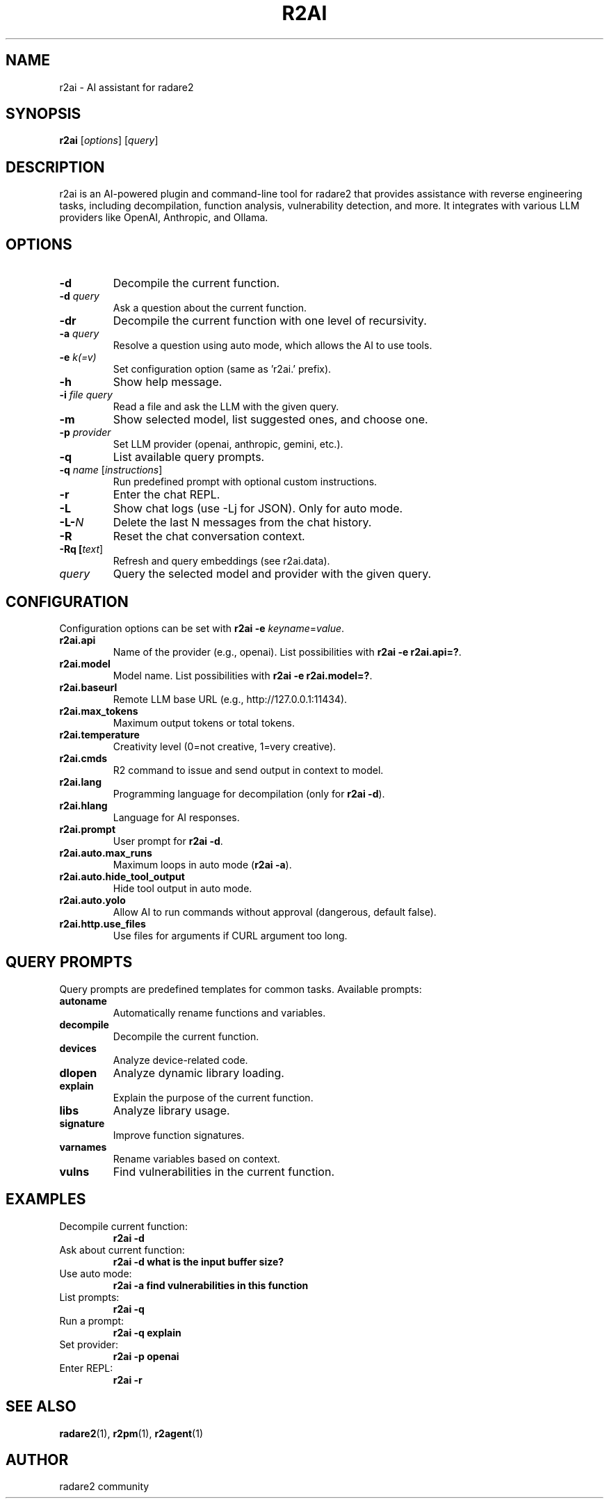 .TH R2AI 1 "October 2025" "radare2" "User Commands"
.SH NAME
r2ai \- AI assistant for radare2
.SH SYNOPSIS
.B r2ai
[\fIoptions\fR] [\fIquery\fR]
.SH DESCRIPTION
r2ai is an AI-powered plugin and command-line tool for radare2 that provides assistance with reverse engineering tasks, including decompilation, function analysis, vulnerability detection, and more. It integrates with various LLM providers like OpenAI, Anthropic, and Ollama.
.SH OPTIONS
.TP
.B \-d
Decompile the current function.
.TP
.B \-d \fIquery\fR
Ask a question about the current function.
.TP
.B \-dr
Decompile the current function with one level of recursivity.
.TP
.B \-a \fIquery\fR
Resolve a question using auto mode, which allows the AI to use tools.
.TP
.B \-e \fIk(=v)\fR
Set configuration option (same as 'r2ai.' prefix).
.TP
.B \-h
Show help message.
.TP
.B \-i \fIfile\fR \fIquery\fR
Read a file and ask the LLM with the given query.
.TP
.B \-m
Show selected model, list suggested ones, and choose one.
.TP
.B \-p \fIprovider\fR
Set LLM provider (openai, anthropic, gemini, etc.).
.TP
.B \-q
List available query prompts.
.TP
.B \-q \fIname\fR [\fIinstructions\fR]
Run predefined prompt with optional custom instructions.
.TP
.B \-r
Enter the chat REPL.
.TP
.B \-L
Show chat logs (use -Lj for JSON). Only for auto mode.
.TP
.B \-L-\fIN\fR
Delete the last N messages from the chat history.
.TP
.B \-R
Reset the chat conversation context.
.TP
.B \-Rq [\fItext\fR]
Refresh and query embeddings (see r2ai.data).
.TP
.B \fIquery\fR
Query the selected model and provider with the given query.
.SH CONFIGURATION
Configuration options can be set with \fBr2ai -e \fIkeyname\fR=\fIvalue\fR.
.TP
.B r2ai.api
Name of the provider (e.g., openai). List possibilities with \fBr2ai -e r2ai.api=?\fR.
.TP
.B r2ai.model
Model name. List possibilities with \fBr2ai -e r2ai.model=?\fR.
.TP
.B r2ai.baseurl
Remote LLM base URL (e.g., http://127.0.0.1:11434).
.TP
.B r2ai.max_tokens
Maximum output tokens or total tokens.
.TP
.B r2ai.temperature
Creativity level (0=not creative, 1=very creative).
.TP
.B r2ai.cmds
R2 command to issue and send output in context to model.
.TP
.B r2ai.lang
Programming language for decompilation (only for \fBr2ai -d\fR).
.TP
.B r2ai.hlang
Language for AI responses.
.TP
.B r2ai.prompt
User prompt for \fBr2ai -d\fR.
.TP
.B r2ai.auto.max_runs
Maximum loops in auto mode (\fBr2ai -a\fR).
.TP
.B r2ai.auto.hide_tool_output
Hide tool output in auto mode.
.TP
.B r2ai.auto.yolo
Allow AI to run commands without approval (dangerous, default false).
.TP
.B r2ai.http.use_files
Use files for arguments if CURL argument too long.
.SH QUERY PROMPTS
Query prompts are predefined templates for common tasks. Available prompts:
.TP
.B autoname
Automatically rename functions and variables.
.TP
.B decompile
Decompile the current function.
.TP
.B devices
Analyze device-related code.
.TP
.B dlopen
Analyze dynamic library loading.
.TP
.B explain
Explain the purpose of the current function.
.TP
.B libs
Analyze library usage.
.TP
.B signature
Improve function signatures.
.TP
.B varnames
Rename variables based on context.
.TP
.B vulns
Find vulnerabilities in the current function.
.SH EXAMPLES
.TP
Decompile current function:
.B r2ai -d
.TP
Ask about current function:
.B r2ai -d "what is the input buffer size?"
.TP
Use auto mode:
.B r2ai -a "find vulnerabilities in this function"
.TP
List prompts:
.B r2ai -q
.TP
Run a prompt:
.B r2ai -q explain
.TP
Set provider:
.B r2ai -p openai
.TP
Enter REPL:
.B r2ai -r
.SH SEE ALSO
.BR radare2 (1),
.BR r2pm (1),
.BR r2agent (1)
.SH AUTHOR
radare2 community